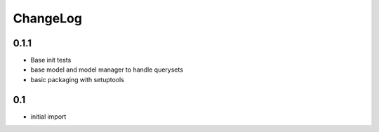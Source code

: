 .. _changelog:

ChangeLog
=========

0.1.1
-----
- Base init tests
- base model and model manager to handle querysets
- basic packaging with setuptools


0.1
---

- initial import
